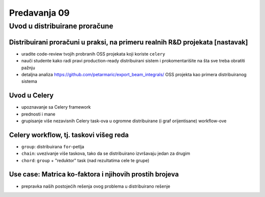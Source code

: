 =============
Predavanja 09
=============


Uvod u distribuirane proračune
==============================

Distribuirani proračuni u praksi, na primeru realnih R&D projekata [nastavak]
-----------------------------------------------------------------------------

- uradite code-review tvojih probranih OSS projekata koji koriste ``celery``
- nauči studente kako radi pravi production-ready distribuirani sistem i prokomentarišite na šta sve treba obratiti pažnju
- detaljna analiza https://github.com/petarmaric/export_beam_integrals/ OSS projekta kao primera distribuiranog sistema

Uvod u Celery
-------------

- upoznavanje sa Celery framework
- prednosti i mane
- grupisanje više nezavisnih Celery task-ova u ogromne distribuirane (i graf orijentisane) workflow-ove

Celery workflow, tj. taskovi višeg reda
---------------------------------------

- ``group``: distribuirana ``for``-petlja
- ``chain``: uvezivanje više taskova, tako da se distribuirano izvršavaju jedan za drugim
- ``chord``: ``group`` + "reduktor" task (nad rezultatima cele te grupe)

Use case: Matrica ko-faktora i njihovih prostih brojeva
-------------------------------------------------------

- prepravka naših postojećih rešenja ovog problema u distribuirano rešenje
